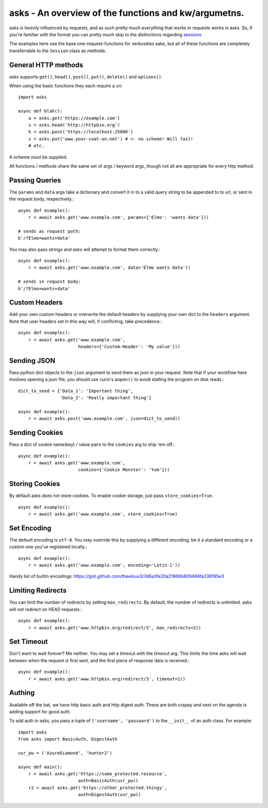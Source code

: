 asks - An overview of the functions and kw/argumetns.
=====================================================

asks is *heavily* influenced by requests, and as such pretty much everything that works in requests works in asks. So, if you're familiar with the format you can pretty much skip to the distinctions regarding `sessions <https://asks.readthedocs.io/en/latest/a-look-at-sessions.html>`_

The examples here use the base one-request-functions for verbosities sake, but all of these functions are completely transferrable to the ``Session`` class as methods.


General HTTP methods
____________________

asks supports ``get()``, ``head()``, ``post()``, ``put()``, ``delete()`` and ``options()``.

When using the basic functions they each require a uri::

    import asks

    async def blah():
        a = asks.get('https://example.com')
        s = asks.head('http://httpbin.org')
        k = asks.post('https://localhost:25000')
        s = asks.put('www.your-coat-on.net') # <- no scheme! Will fail!
        # etc.

A scheme *must* be supplied.

All functions / methods share the same set of args / keyword args, though not all are appropriate for every http method.


Passing Queries
_______________

The ``params`` and ``data`` args take a dictionary and convert it in to a valid query string to be appended to to url, or sent in the request body, respectively.::

    async def example():
        r = await asks.get('www.example.com', params={'Elmo': 'wants data'}))

    # sends as request path:
    b'/?Elmo=wants+data'

You may also pass strings and asks will attempt to format them correctly.::

    async def example():
        r = await asks.get('www.example.com', data='Elmo wants data'))

    # sends in request body:
    b'/?Elmo+wants+data'


Custom Headers
______________

Add your own custom headers or overwrite the default headers by supplying your own dict to the ``headers`` argument. Note that user headers set in this way will, if conflicting, take precedence.::

    async def example():
        r = await asks.get('www.example.com',
                           headers={'Custom-Header': 'My value'}))


Sending JSON
____________

Pass python dict objects to the ``json`` argument to send them as json in your request.
Note that if your workflow here involves opening a json file, you should use curio's ``aopen()`` to avoid stalling the program on disk reads.::

    dict_to_send = {'Data_1': 'Important thing',
                    'Data_2': 'Really important thing'}

    async def example():
        r = await asks.post('www.example.com', json=dict_to_send))


Sending Cookies
_______________

Pass a dict of cookie name(key) / value pairs to the ``cookies`` arg to ship 'em off.::

    async def example():
        r = await asks.get('www.example.com',
                           cookies={'Cookie Monster': 'Yum'}))


Storing Cookies
_______________

By default asks does not store cookies. To enable cookie storage, just pass ``store_cookies=True``. ::

    async def example():
        r = await asks.get('www.example.com', store_cookies=True)


Set Encoding
____________

The default encoding is ``utf-8``. You may override this by supplying a different encoding, be it a standard encoding or a custom one you've registered locally.::

    async def example():
        r = await asks.get('www.example.com', encoding='Latin-1'))

Handy list of builtin encodings: https://gist.github.com/theelous3/7d6a3fe20a21966b809468fa336195e3


Limiting Redirects
__________________

You can limit the number of redirects by setting ``max_redirects``. By default, the number of redirects is unlimited. asks will not redirect on HEAD requests.::

    async def example():
        r = await asks.get('www.httpbin.org/redirect/3', max_redirects=2))



Set Timeout
___________

Don't want to wait forever? Me neither. You may set a timeout with the timeout arg. This limits the time asks will wait between when the request is first sent, and the first piece of response data is received.::

    async def example():
        r = await asks.get('www.httpbin.org/redirect/3', timeout=1))


Authing
_______

Available off the bat, we have http basic auth and http digest auth. These are both crappy and next on the agenda is adding support for good auth.

To add auth in asks, you pass a tuple of ``('username', 'password')`` to the ``__init__`` of an auth class. For example::

    import asks
    from asks import BasicAuth, DigestAuth

    usr_pw = ('AzureDiamond', 'hunter2')

    async def main():
        r = await asks.get('https://some_protected.resource',
                           auth=BasicAuth(usr_pw))
        r2 = await asks.get('https://other_protected.thingy',
                           auth=DigestAuth(usr_pw))

